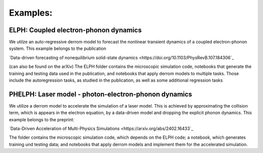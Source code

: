 Examples:
=========

**ELPH:** Coupled electron-phonon dynamics
------------------------------------------

We utilze an auto-regressive derrom model to forecast the nonlinear transient dynamics of a coupled electron-phonon system. This example belongs to the publication

`Data-driven forecasting of nonequilibrium solid-state dynamics <https://doi.org/10.1103/PhysRevB.107.184306`_

(can also be found on the arXiv) The ELPH folder contains the microscopic simulation code, notebooks that generate the training and testing data used in the publication, and notebooks that apply derrom models to multiple tasks. Those include the autoregression tasks, as studied in the publication, as well as some additional regression tasks


**PHELPH:** Laser model - photon-electron-phonon dynamics
---------------------------------------------------------

We utilize a derrom model to accelerate the simulation of a laser model. This is achieved by approximating the collision term, which is appears in the electron equation, by a data-driven model and dropping the explicit phonon dynamics. This example belongs to the preprint:

`Data-Driven Acceleration of Multi-Physics Simulations <https://arxiv.org/abs/2402.16433`_
    
The folder contains the microscopic simulation code, which depends on the ELPH code; a notebook, which generates training und testing data; and notebooks that apply derrom models and implement them for the accelerated simulation.
    